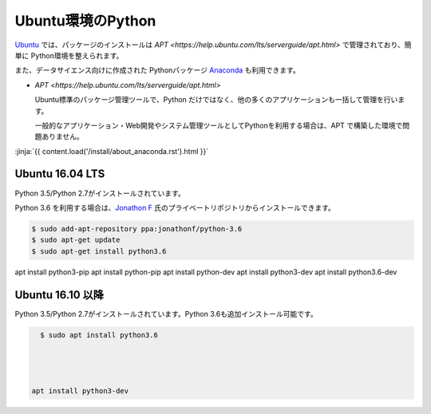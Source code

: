 
Ubuntu環境のPython
--------------------------------

`Ubuntu <https://www.ubuntu.com/>`_ では、パッケージのインストールは `APT <https://help.ubuntu.com/lts/serverguide/apt.html>` で管理されており、簡単に Python環境を整えられます。

また、データサイエンス向けに作成された Pythonパッケージ `Anaconda <https://www.continuum.io/>`_ も利用できます。

- `APT <https://help.ubuntu.com/lts/serverguide/apt.html>` 

  Ubuntu標準のパッケージ管理ツールで、Python だけではなく、他の多くのアプリケーションも一括して管理を行います。

  一般的なアプリケーション・Web開発やシステム管理ツールとしてPythonを利用する場合は、APT で構築した環境で問題ありません。


:jinja:`{{ content.load('/install/about_anaconda.rst').html }}`



Ubuntu 16.04 LTS
===========================

Python 3.5/Python 2.7がインストールされています。

Python 3.6 を利用する場合は、`Jonathon F <https://launchpad.net/~jonathonf>`_ 氏のプライベートリポジトリからインストールできます。

.. code-block:: sh

   $ sudo add-apt-repository ppa:jonathonf/python-3.6
   $ sudo apt-get update
   $ sudo apt-get install python3.6


apt install python3-pip
apt install python-pip
apt install python-dev
apt install python3-dev
apt install python3.6-dev


Ubuntu 16.10 以降
===========================

Python 3.5/Python 2.7がインストールされています。Python 3.6も追加インストール可能です。

.. code-block:: sh

   $ sudo apt install python3.6




 apt install python3-dev

